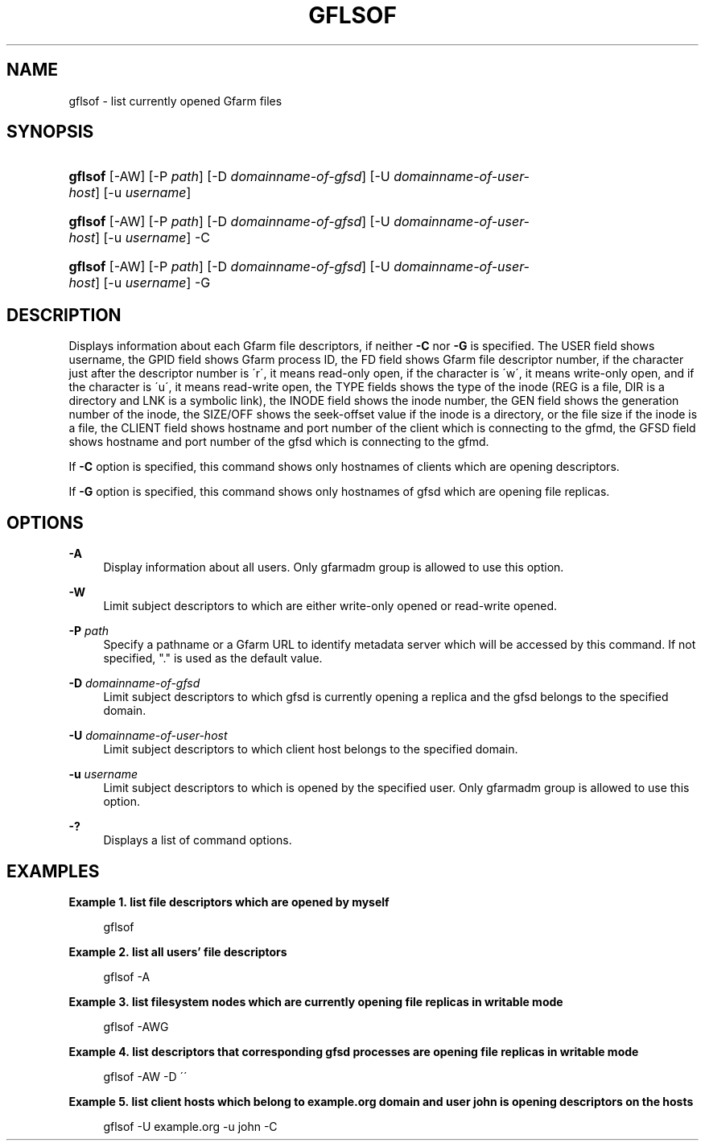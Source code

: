'\" t
.\"     Title: gflsof
.\"    Author: [FIXME: author] [see http://docbook.sf.net/el/author]
.\" Generator: DocBook XSL Stylesheets v1.75.2 <http://docbook.sf.net/>
.\"      Date: 27 Sep 2016
.\"    Manual: Gfarm
.\"    Source: Gfarm
.\"  Language: English
.\"
.TH "GFLSOF" "1" "27 Sep 2016" "Gfarm" "Gfarm"
.\" -----------------------------------------------------------------
.\" * set default formatting
.\" -----------------------------------------------------------------
.\" disable hyphenation
.nh
.\" disable justification (adjust text to left margin only)
.ad l
.\" -----------------------------------------------------------------
.\" * MAIN CONTENT STARTS HERE *
.\" -----------------------------------------------------------------
.SH "NAME"
gflsof \- list currently opened Gfarm files
.SH "SYNOPSIS"
.HP \w'\fBgflsof\fR\ 'u
\fBgflsof\fR [\-AW] [\-P\ \fIpath\fR] [\-D\ \fIdomainname\-of\-gfsd\fR] [\-U\ \fIdomainname\-of\-user\-host\fR] [\-u\ \fIusername\fR]
.HP \w'\fBgflsof\fR\ 'u
\fBgflsof\fR [\-AW] [\-P\ \fIpath\fR] [\-D\ \fIdomainname\-of\-gfsd\fR] [\-U\ \fIdomainname\-of\-user\-host\fR] [\-u\ \fIusername\fR] \-C
.HP \w'\fBgflsof\fR\ 'u
\fBgflsof\fR [\-AW] [\-P\ \fIpath\fR] [\-D\ \fIdomainname\-of\-gfsd\fR] [\-U\ \fIdomainname\-of\-user\-host\fR] [\-u\ \fIusername\fR] \-G
.SH "DESCRIPTION"
.PP
Displays information about each Gfarm file descriptors, if neither
\fB\-C\fR
nor
\fB\-G\fR
is specified\&. The USER field shows username, the GPID field shows Gfarm process ID, the FD field shows Gfarm file descriptor number, if the character just after the descriptor number is \'r\', it means read\-only open, if the character is \'w\', it means write\-only open, and if the character is \'u\', it means read\-write open, the TYPE fields shows the type of the inode (REG is a file, DIR is a directory and LNK is a symbolic link), the INODE field shows the inode number, the GEN field shows the generation number of the inode, the SIZE/OFF shows the seek\-offset value if the inode is a directory, or the file size if the inode is a file, the CLIENT field shows hostname and port number of the client which is connecting to the gfmd, the GFSD field shows hostname and port number of the gfsd which is connecting to the gfmd\&.
.PP
If
\fB\-C\fR
option is specified, this command shows only hostnames of clients which are opening descriptors\&.
.PP
If
\fB\-G\fR
option is specified, this command shows only hostnames of gfsd which are opening file replicas\&.
.SH "OPTIONS"
.PP
\fB\-A\fR
.RS 4
Display information about all users\&. Only gfarmadm group is allowed to use this option\&.
.RE
.PP
\fB\-W\fR
.RS 4
Limit subject descriptors to which are either write\-only opened or read\-write opened\&.
.RE
.PP
\fB\-P\fR \fIpath\fR
.RS 4
Specify a pathname or a Gfarm URL to identify metadata server which will be accessed by this command\&. If not specified, "\&." is used as the default value\&.
.RE
.PP
\fB\-D\fR \fIdomainname\-of\-gfsd\fR
.RS 4
Limit subject descriptors to which gfsd is currently opening a replica and the gfsd belongs to the specified domain\&.
.RE
.PP
\fB\-U\fR \fIdomainname\-of\-user\-host\fR
.RS 4
Limit subject descriptors to which client host belongs to the specified domain\&.
.RE
.PP
\fB\-u\fR \fIusername\fR
.RS 4
Limit subject descriptors to which is opened by the specified user\&. Only gfarmadm group is allowed to use this option\&.
.RE
.PP
\fB\-?\fR
.RS 4
Displays a list of command options\&.
.RE
.SH "EXAMPLES"
.PP
\fBExample\ \&1.\ \&list file descriptors which are opened by myself\fR
.PP

.sp
.if n \{\
.RS 4
.\}
.nf
gflsof
.fi
.if n \{\
.RE
.\}
.sp

.PP
\fBExample\ \&2.\ \&list all users' file descriptors\fR
.PP

.sp
.if n \{\
.RS 4
.\}
.nf
gflsof \-A
.fi
.if n \{\
.RE
.\}
.sp

.PP
\fBExample\ \&3.\ \&list filesystem nodes which are currently opening file replicas in writable mode\fR
.PP

.sp
.if n \{\
.RS 4
.\}
.nf
gflsof \-AWG
.fi
.if n \{\
.RE
.\}
.sp

.PP
\fBExample\ \&4.\ \&list descriptors that corresponding gfsd processes are opening file replicas in writable mode\fR
.PP

.sp
.if n \{\
.RS 4
.\}
.nf
gflsof \-AW \-D \'\'
.fi
.if n \{\
.RE
.\}
.sp

.PP
\fBExample\ \&5.\ \&list client hosts which belong to example.org domain and user john is opening descriptors on the hosts\fR
.PP

.sp
.if n \{\
.RS 4
.\}
.nf
gflsof \-U example\&.org \-u john \-C
.fi
.if n \{\
.RE
.\}
.sp


